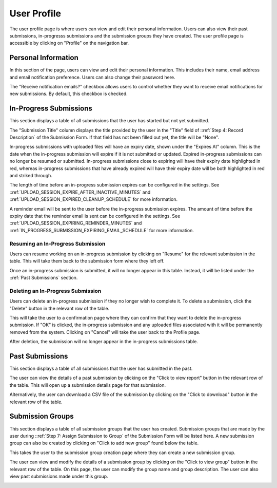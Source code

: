 User Profile
============

The user profile page is where users can view and edit their personal information. Users can also
view their past submissions, in-progresss submissions and the submission groups they have created. The
user profile page is accessible by clicking on "Profile" on the navigation bar.

.. image:: images/user_profile_on_navbar.png
    :alt: User profile on the navigation bar


Personal Information
--------------------
In this section of the page, users can view and edit their personal information. This includes
their name, email address and email notification preference. Users can also change their password
here.

The "Receive notification emails?" checkbox allows users to control whether they want to receive
email notifications for new submissions. By default, this checkbox is checked.

.. image:: images/user_profile_personal_info.png
    :alt: User profile personal information


In-Progress Submissions
-----------------------
This section displays a table of all submissions that the user has started but not yet submitted.

.. image:: images/user_profile_in_progress_submissions.png
    :alt: User profile in-progress submissions

The "Submission Title" column displays the title provided by the user in the "Title" field of
::ref:`Step 4: Record Description` of the Submission Form. If that field has not been filled out
yet, the title will be "None".

In-progress submissions with uploaded files will have an expiry date, shown under the "Expires At"
column. This is the date when the in-progress submission will expire if it is not submitted or
updated. Expired in-progress submissions can no longer be resumed or submitted. In-progress
submissions close to expiring will have their expiry date highlighted in red, whereas in-progress
submissions that have already expired will have their expiry date will be both highlighted in red
and striked through.

.. image:: images/user_profile_in_progress_submission_expiry.png
    :alt: User profile in-progress submission expiry

The length of time before an in-progress submission expires can be configured in the settings. See
::ref:`UPLOAD_SESSION_EXPIRE_AFTER_INACTIVE_MINUTES` and
::ref:`UPLOAD_SESSION_EXPIRED_CLEANUP_SCHEDULE` for more information.

A reminder email will be sent to the user before the in-progress submission expires. The amount of
time before the expiry date that the reminder email is sent can be configured in the settings. See
::ref:`UPLOAD_SESSION_EXPIRING_REMINDER_MINUTES` and
::ref:`IN_PROGRESS_SUBMISSION_EXPIRING_EMAIL_SCHEDULE` for more information.

Resuming an In-Progress Submission
^^^^^^^^^^^^^^^^^^^^^^^^^^^^^^^^^^
Users can resume working on an in-progress submission by clicking on "Resume" for the relevant 
submission in the table. This will take them back to the submission form where they left off.

.. image:: images/user_profile_resume_in_progress_submission.png
    :alt: User profile resume submission

Once an in-progress submission is submitted, it will no longer appear in this table. Instead, it
will be listed under the ::ref:`Past Submissions` section.

Deleting an In-Progress Submission
^^^^^^^^^^^^^^^^^^^^^^^^^^^^^^^^^^
Users can delete an in-progress submission if they no longer wish to complete it. To delete a
submission, click the "Delete" button in the relevant row of the table.

.. image:: images/user_profile_delete_in_progress_submission.png
    :alt: User profile delete submission

This will take the user to a confirmation page where they can confirm that they want to delete the
in-progress submission. If "OK" is clicked, the in-progress submission and any uploaded files
associated with it will be permanently removed from the system. Clicking on "Cancel" will take the
user back to the Profile page.

.. image:: images/user_profile_delete_in_progress_submission_confirmation.png
    :alt: User profile delete submission confirmation

After deletion, the submission will no longer appear in the in-progress submissions table.

Past Submissions
----------------
This section displays a table of all submissions that the user has submitted in the past.

.. image:: images/user_profile_past_submissions.png
    :alt: User profile past submissions

The user can view the details of a past submission by clicking on the "Click to view report" button
in the relevant row of the table. This will open up a submission details page for that
submission.

.. image:: images/submission_details.png
    :alt: Submission details

Alternatively, the user can download a CSV file of the submission by clicking on the "Click to
download" button in the relevant row of the table.

Submission Groups
-----------------
This section displays a table of all submission groups that the user has created. Submission groups
that are made by the user during ::ref:`Step 7: Assign Submission to Group` of the Submission Form
will be listed here. A new submission group can also be created by clicking on "Click to add new
group" found below the table.

.. image:: images/user_profile_submission_groups.png
    :alt: User profile submission groups

This takes the user to the submission group creation page where they can create a new submission
group.

.. image:: images/create_submission_group.png
    :alt: Create submission group

The user can view and modify the details of a submission group by clicking on the "Click to view
group" button in the relevant row of the table. On this page, the user can modify the group name
and group description. The user can also view past submissions made under this group.

.. image:: images/submission_group_details.png
    :alt: Submission group details